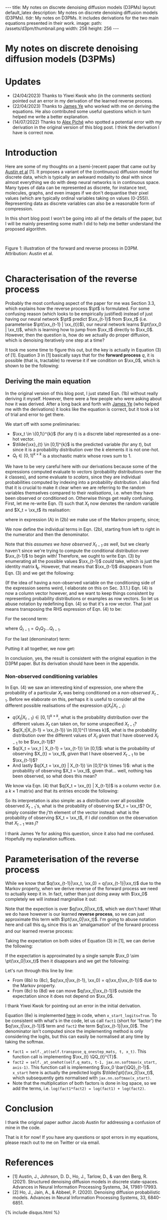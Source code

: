 #+OPTIONS: toc:nil
#+LATEX_HEADER: \newcommand{\xx}{\boldsymbol{x}}
#+LATEX_HEADER: \newcommand{\pt}{p_{\theta}}
#+LATEX_HEADER: \newcommand{\QQ}{\boldsymbol{Q}}

#+BEGIN_EXPORT html
---
title: My notes on discrete denoising diffusion models (D3PMs)
layout: default_latex
description: My notes on discrete denoising diffusion models (D3PMs).
tldr: My notes on D3PMs. It includes derivations for the two main equations presented in their work.
image: 
  path: /assets/d3pm/thumbnail.png
  width: 256
  height: 256
---

<h1>My notes on discrete denoising diffusion models (D3PMs)</h1>

<div hidden>
<!-- This should be consistent with LATEX_HEADER -->
$$\newcommand{\xx}{\boldsymbol{x}}$$
$$\newcommand{\pt}{p_{\theta}}$$
$$\newcommand{\QQ}{\boldsymbol{Q}}$$
</div>
#+END_EXPORT

#+TOC: headlines 2

* Updates

- (24/04/2023) Thanks to Yiwei Kwok who (in the comments section) pointed out an error in my derivation of the learned reverse process.
- (22/04/2023) Thanks to [[https://scholar.google.com/citations?hl=en&user=NnTZZ74AAAAJ][James Ye]] who worked with me on deriving the equations. He also contributed some useful questions which in turn helped me write a better explanation.
- (14/07/2022) Thanks to [[https://scholar.google.ca/citations?user=RJos_EEAAAAJ&hl=en][Alex Piché]] who spotted a potential error with my derivation in the original version of this blog post. I think the derivation I have is correct now.

* Introduction

Here are some of my thoughts on a (semi-)recent paper that came out by [[https://proceedings.neurips.cc/paper/2021/hash/958c530554f78bcd8e97125b70e6973d-Abstract.html][Austin et al]] [1]. It proposes a variant of the (continuous) diffusion model for discrete data, which is typically an awkward modality to deal with since almost everything we do with deep neural networks is in continuous space. Many types of data can be represented as discrete, for instance text, molecules, graphs, and even images if we don't dequantise their pixel values (which are typically ordinal variables taking on values (0-255)). Representing data as discrete variables can also be a reasonable form of compression.

In this short blog post I won't be going into all of the details of the paper, but I will be mainly presenting some math I did to help me better understand the proposed algorithm.

#+BEGIN_EXPORT html
<div id="images">
<br />
<figure>
<img class="figg" src="/assets/03/d3pms.png" alt="" /> 
</figure>
<figcaption>Figure 1: illustration of the forward and reverse process in D3PM. Attribution: Austin et al.</figcaption>
<br />
</div>
#+END_EXPORT

* Characterisation of the reverse process

Probably the most confusing aspect of the paper for me was Section 3.3, which explains how the reverse process $\pt$ is formulated. For some confusing reason (which looks to be empirically justified) instead of just having our neural network $\pt$ predict $\xx_{t-1}$ from $\xx_t$ (i.e. parameterise $\pt(\xx_{t-1} | \xx_{t})$), our neural network learns $\pt(\xx_0 | \xx_t)$, which is learning how to jump from $\xx_t$ directly to $\xx_0$. However, then the question is, how do we actually do proper diffusion, which is denoising iteratively one step at a time?

It took me some time to figure this out, but the key is actually in Equation (3) of [1]. Equation 3 in [1] basically says that for the **forward process** $q$, it is possible (that is, tractable) to reverse it if we condition on $\xx_0$, which is shown to be the following:

\begin{align}
q(\xx_{t-1}|\xx_t, \xx_0) & = \frac{q(\xx_t | \xx_{t-1}, \xx_0) q(\xx_{t-1}|\xx_0) }{q(\xx_t | \xx_0)} \tag{1} \\
& = \text{Cat}\Big( \xx_{t-1}; \boldsymbol{p} = \underbrace{\frac{\xx_t \QQ_t^{T} \odot \xx_0 \bar{\QQ}_{t-1}}{\xx_0 \bar{\QQ}_t \xx_{t}^{T}}}_{\text{is this correct?}} \Big) \tag{1b}
\end{align}


** Deriving the main equation

In the original version of this blog post, I just stated Eqn. (1b) without really deriving it myself. However, there were a few people who were asking about how it was derived. After a long back and forth with [[https://scholar.google.com/citations?user=NnTZZ74AAAAJ&hl=en&oi=ao][James Ye]] (who helped me with the derivations) it looks like the equation is correct, but it took a lot of trial and error to get there.

We start off with some preliminaries:
- $\xx_t \in \{0,1\}^{k}$ (for any $t$) is a discrete label represented as a one-hot vector.
- $\tilde{\xx}_{t} \in [0,1]^{k}$ is the predicted variable (for any $t$), but since it is a probability distribution over the $k$ elements it is not one-hot.
- $Q_t \in [0,1]^{k \times k}$ is a stochastic matrix whose rows sum to 1. 

We have to be very careful here with our derivations because some of the expressions computed evaluate to /vectors/ (probability distributions over the $k$ classes), and some evaluate to /scalars/, since they are individual probabilities computed by indexing into a probability distribution. I also find that it is crucial to make it clear when we are referring to the random variables themselves compared to their /realisations/, i.e. when they have been observed or conditioned on. Otherwise things get really confusing. First, let me re-write Eqn. (1) such that $X_t$ now denotes the random variable and $X_t = \xx_t$ its realisation:

\begin{align}
q(X_{t-1} | X_t = \xx_t, X_0 = \xx_0) & = \frac{q(X_t = \xx_t|X_{t-1}, X_0 = \xx_0)q(X_{t-1} | X_0 = \xx_0)}{q(X_t = \xx_{t} | X_0 = \xx_0)} \tag{2} \\
& = \frac{q(X_t = \xx_t|X_{t-1})q(X_{t-1} | X_0 = \xx_0)}{q(X_t = \xx_{t} | X_0 = \xx_0)} \tag{2b} \\
\end{align}

where in expression (A) in (2b) we make use of the Markov property, since;

\begin{align}
q(\xx_t|\xx_{t-1}, \xx_0) = q(\xx_t|\xx_{t-1}).
\end{align}

We now define the individual terms in Eqn. (2b), starting from left to right in the numerator and then the denominator.

\begin{align}
& \underbrace{q(X_t = \xx_t|X_{t-1} = \xx_{t-1})}_{1 \times 1} = \big[ \underbrace{\xx_{t-1}}_{1 \times k} \underbrace{Q_t}_{k \times k} \big] \underbrace{\xx_{t}^{T}}_{k \times 1} \tag{3}
\end{align}


Note that this /assumes we have observed $X_{t-1}$ as well/, but we clearly haven't since we're trying to compute the conditional distribution over $\xx_{t-1}$ to begin with! Therefore, we ought to write Eqn. (3) by enumerating all the possible values $\xx_{t-1}$ /could/ take, which is just the identity matrix $\mathbf{I}_{k}$. However, that means that $\xx_{t-1}$ disappears from Eqn. (3) and we get the following:

\begin{align}
& \underbrace{q(X_t = \xx_t|X_{t-1})}_{k \times 1} = \big[ \underbrace{\mathbf{I}_k}_{k \times k} \underbrace{Q_t}_{k \times k} \big] \underbrace{\xx_{t}^{T}}_{k \times 1} = Q_t \xx_{t}^{T} \tag{4}
\end{align}

(If the idea of having a non-observed variable on the conditioning side of the expression seems weird, I elaborate on this on Sec. 3.1.1.) Eqn. (4) is now a column vector however, and we want to keep things consistent by representing probability distributions or examples as row vectors. So let us abuse notation by redefining Eqn. (4) so that it's a row vector. That just means transposing the RHS expression of Eqn. (4) to be:

\begin{align}
& \underbrace{q(X_t = \xx_t|X_{t-1})}_{1 \times k} := [Q_t \xx_{t}^{T}]^{T} = \xx_{t} Q_{t}^{T} \tag{4b}
\end{align}


For the second term:

\begin{align}
\underbrace{q(X_{t-1} | X_0 = \xx_0)}_{1 \times k} = \underbrace{\xx_0}_{1 \times k} \underbrace{\bar{Q}_{t-1}}_{k \times k} \tag{5}
\end{align}

where $\bar{Q}_{t-1} = Q_{1}Q_{2} \dots Q_{t-1}$.


For the last (denominator) term:

\begin{align}
\underbrace{q(X_t = \xx_{t} | X_0 = \xx_0)}_{1 \times 1}  = \big[ \underbrace{\xx_0}_{1 \times k} \underbrace{\bar{Q}_{t}}_{k \times k} \big] \underbrace{\xx_t^{T}}_{k \times 1} \tag{6} 
\end{align}


Putting it all together, we now get:

\begin{align}
\therefore q(X_{t-1} | X_t = \xx_t, X_0 = \xx_0) = \text{Cat}\Big(\xx_{t-1}; \frac{ \underbrace{\xx_{t}Q_t^{T}}_{\text{vector}} \odot \underbrace{\xx_0 \bar{Q}_{t-1}}_{\text{vector}} }{ \underbrace{\xx_0 \bar{Q}_t \xx_t^T}_{\text{scalar}} } \Big). \ \ \ \square
\end{align}

In conclusion, yes, the result is consistent with the original equation in the D3PM paper. But its derivation should have been in the appendix.

*** *Non-observed conditioning variables*

In Eqn. (4) we saw an interesting kind of expression, one where the probability of a particular $X_t$ was being conditioned on a /non-observed/ $X_{t-1}$. Before we elaborate on this, perhaps it is useful to consider all the different possible realisations of the expression $q(X_t | X_{t-1})$:

- $q(X_{t} | X_{t-1}) \in [0,1]^{k \times k}$, what is the probability distribution over the different values $X_t$ can taken on, for some unspecified $X_{t-1}$?
- $q(X_t|X_{t-1} = \xx_{t-1}) \in [0,1]^{1 \times k}$, what is the probability distribution over the different values of $X_t$ /given/ that I have observed $X_{t-1}$ to be $\xx_{t-1}$?
- $q(X_t = \xx_t | X_{t-1} = \xx_{t-1}) \in [0,1]$: what is the probability of observing $X_{t} = \xx_t$, /given/ that I have observed $X_{t-1}$ to be $\xx_{t-1}$?
- And lastly $q(X_t = \xx_{t} | X_{t-1}) \in [0,1]^{k \times 1}$: what is the probability of observing $X_t = \xx_t$, given that... well, nothing has been observed, so what does this mean?

We know via Eqn. (4) that $q(X_t = \xx_{t} | X_{t-1})$ is a column vector (i.e. a $k \times 1$ matrix) and that its entries encode the following:


\begin{align}
q(X_t = \xx_{t} | X_{t-1}) =
\begin{bmatrix} 
q(X_t = \xx_{t} | X_{t-1} = [1, 0, \dots, 0]) \\ 
q(X_t = \xx_{t} | X_{t-1} = [0, 1, \dots, 0 ]) \\ 
\dots \\
q(X_t = \xx_{t} | X_{t-1} = [0, 0, \dots, 1 ]) \\ 
\end{bmatrix}
\end{align}


So its interpretation is also simple: as a distribution over all possible observed $X_{t-1}$'s, what is the probability of observing $X_t = \xx_t$? Or, simply consider the $j$'th element of the vector instead: what is the probability of observing $X_t = \xx_t$, if I /did/ condition on the observation that $X_{t-1}$ was $j$?

I thank James Ye for asking this question, since it also had me confused. Hopefully my explanation suffices.

* Parameterisation of the reverse process

While we know that $q(\xx_{t-1}|\xx_t, \xx_0) = q(\xx_{t-1}|\xx_t)$ due to the Markov property, when we derive reverse of the forward process we need to actually keep it in. In fact, rather than just doing away with $\xx_0$ completely we will instead marginalise it out:

\begin{align}
q(\xx_{t-1}|\xx_{t}) & = \frac{\sum_{\xx_0} q(\xx_{t-1}, \xx_t, \xx_0)}{q(\xx_t)} \tag{7} \\
& = \frac{\sum_{\xx_0} q(\xx_{t-1} | \xx_t, \xx_0) q(\xx_0 | \xx_t) q(\xx_t) }{q(\xx_t)} \tag{7b} \\
& = \sum_{\xx_0} q(\xx_{t-1} | \xx_t, \xx_0) q(\xx_0 | \xx_t) \tag{7c} \\
& = \mathbb{E}_{q(\xx_0|\xx_t)} \ q(\xx_{t-1} | \xx_t, \xx_0) \tag{7d}
\end{align}

Note that the expection is over $q(\xx_0|\xx_t)$, which we don't have! What we do have however is our learned **reverse process**, so we can just approximate this term with $\pt(\xx_0|\xx_t)$. I'm going to abuse notation here and call this $q_{\theta}$ since this is an 'amalgamation' of the forward process and our learned reverse process:

\begin{align}
q(\xx_{t-1}|\xx_{t}) \approx \mathbb{E}_{\xx_0 \sim \pt(\xx_0|\xx_t)} \ q(\xx_{t-1} | \xx_{t}, \xx_0) = q_{\theta}(\xx_{t-1}|\xx_{t}). \tag{6}
\end{align}

Taking the expectation on both sides of Equation (3) in [1], we can derive the following:

\begin{align}
\mathbb{E}_{\pt(\xx_0|\xx_t)} \ q(\xx_{t-1}|\xx_t, \xx_0) & = q_{\theta}(\xx_{t-1}|\xx_t) \tag{8} \\
& = \mathbb{E}_{\pt(\xx_0|\xx_t)} \ \frac{q(\xx_t | \xx_{t-1}, \xx_0) q(\xx_{t-1}|\xx_0) }{q(\xx_t | \xx_0)} \tag{8b} \\
& = \mathbb{E}_{\pt(\xx_0|\xx_t)} \ \frac{q(\xx_t | \xx_{t-1}) q(\xx_{t-1}|\xx_0) }{q(\xx_t | \xx_0)} \tag{8c} \\
& = q(\xx_t | \xx_{t-1}) \ \mathbb{E}_{\pt(\xx_0|\xx_t)} \ \frac{q(\xx_{t-1}|\xx_0) }{q(\xx_t | \xx_0)} \tag{8d}.
\end{align}


If the expectation is approximated by a single sample $\xx_0 \sim \pt(\xx_0|\xx_t)$ then it disappears and we get the following:

\begin{align}
& \approx q(\xx_t|\xx_{t-1}) \frac{q(\xx_{t-1}|\xx_0)}{q(\xx_t|\xx_0)}. \tag{8e}
\end{align}

Let's run through this line by line:

- From (8b) to (8c), $q(\xx_t|\xx_{t-1}, \xx_0) = q(\xx_t|\xx_{t-1})$ due to the Markov property.
- From (8c) to (8d) we can move $q(\xx_t|\xx_{t-1})$ outside the expectation since it does not depend on $\xx_0$.

I thank Yiwei Kwok for pointing out an error in the initial derivation.

Equation (8e) is implemented [[https://github.com/google-research/google-research/blob/master/d3pm/images/diffusion_categorical.py#L399-L424][here]] in code, when =x_start_logits=True=. To be consistent with what's in the code, let us call =fact1= (short for 'factor') the $q(\xx_t|\xx_{t-1})$ term and =fact2= the term $q(\xx_{t-1}|\xx_0)$. The denominator isn't computed since the implementing method is only considering the logits, but this can easily be normalised at any time by taking the softmax.

- =fact1 = self._at(self.transpose_q_onestep_mats, t, x_t)=. This function call is implementing $\xx_{t} \QQ_{t}^{T}$.
- =fact2 = self._at_onehot(self.q_mats, t-1, jax.nn.softmax(x_start, axis-1)=.  This function call is implementing $\xx_0 \bar{\QQ}_{t-1}$. =x_start= here is actually the predicted logits $\tilde{\pt}(\xx_0|\xx_t)$, which subsequently gets normalised with =jax.nn.softmax(x_start)=.
- Note that the multiplication of both factors is done in log space, so we add the terms, i.e. =log(fact1*fact2) = log(fact1) + log(fact2)=.

* Conclusion

I thank the original paper author Jacob Austin for addressing a confusion of mine in the code.

That is it for now! If you have any questions or spot errors in my equations, please reach out to me on Twitter or via email.


* References

- [1] Austin, J., Johnson, D. D., Ho, J., Tarlow, D., & van den Berg, R. (2021). Structured denoising diffusion models in discrete state-spaces. Advances in Neural Information Processing Systems, 34, 17981-17993.
- [2] Ho, J., Jain, A., & Abbeel, P. (2020). Denoising diffusion probabilistic models. Advances in Neural Information Processing Systems, 33, 6840-6851.

{% include disqus.html %}
